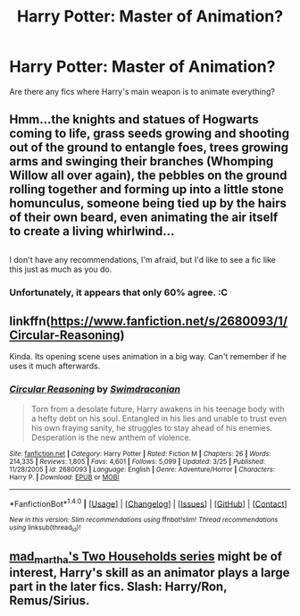 #+TITLE: Harry Potter: Master of Animation?

* Harry Potter: Master of Animation?
:PROPERTIES:
:Author: Skeletickles
:Score: 9
:DateUnix: 1478486371.0
:DateShort: 2016-Nov-07
:FlairText: Request
:END:
Are there any fics where Harry's main weapon is to animate everything?


** Hmm...the knights and statues of Hogwarts coming to life, grass seeds growing and shooting out of the ground to entangle foes, trees growing arms and swinging their branches (Whomping Willow all over again), the pebbles on the ground rolling together and forming up into a little stone homunculus, someone being tied up by the hairs of their own beard, even animating the air itself to create a living whirlwind...

** 
   :PROPERTIES:
   :CUSTOM_ID: section
   :END:
I don't have any recommendations, I'm afraid, but I'd like to see a fic like this just as much as you do.
:PROPERTIES:
:Author: Avaday_Daydream
:Score: 5
:DateUnix: 1478497880.0
:DateShort: 2016-Nov-07
:END:

*** Unfortunately, it appears that only 60% agree. :C
:PROPERTIES:
:Author: Skeletickles
:Score: 1
:DateUnix: 1478523386.0
:DateShort: 2016-Nov-07
:END:


** linkffn([[https://www.fanfiction.net/s/2680093/1/Circular-Reasoning]])

Kinda. Its opening scene uses animation in a big way. Can't remember if he uses it much afterwards.
:PROPERTIES:
:Author: teamfireyleader
:Score: 1
:DateUnix: 1478552684.0
:DateShort: 2016-Nov-08
:END:

*** [[http://www.fanfiction.net/s/2680093/1/][*/Circular Reasoning/*]] by [[https://www.fanfiction.net/u/513750/Swimdraconian][/Swimdraconian/]]

#+begin_quote
  Torn from a desolate future, Harry awakens in his teenage body with a hefty debt on his soul. Entangled in his lies and unable to trust even his own fraying sanity, he struggles to stay ahead of his enemies. Desperation is the new anthem of violence.
#+end_quote

^{/Site/: [[http://www.fanfiction.net/][fanfiction.net]] *|* /Category/: Harry Potter *|* /Rated/: Fiction M *|* /Chapters/: 26 *|* /Words/: 214,335 *|* /Reviews/: 1,805 *|* /Favs/: 4,601 *|* /Follows/: 5,099 *|* /Updated/: 3/25 *|* /Published/: 11/28/2005 *|* /id/: 2680093 *|* /Language/: English *|* /Genre/: Adventure/Horror *|* /Characters/: Harry P. *|* /Download/: [[http://www.ff2ebook.com/old/ffn-bot/index.php?id=2680093&source=ff&filetype=epub][EPUB]] or [[http://www.ff2ebook.com/old/ffn-bot/index.php?id=2680093&source=ff&filetype=mobi][MOBI]]}

--------------

*FanfictionBot*^{1.4.0} *|* [[[https://github.com/tusing/reddit-ffn-bot/wiki/Usage][Usage]]] | [[[https://github.com/tusing/reddit-ffn-bot/wiki/Changelog][Changelog]]] | [[[https://github.com/tusing/reddit-ffn-bot/issues/][Issues]]] | [[[https://github.com/tusing/reddit-ffn-bot/][GitHub]]] | [[[https://www.reddit.com/message/compose?to=tusing][Contact]]]

^{/New in this version: Slim recommendations using/ ffnbot!slim! /Thread recommendations using/ linksub(thread_id)!}
:PROPERTIES:
:Author: FanfictionBot
:Score: 1
:DateUnix: 1478552716.0
:DateShort: 2016-Nov-08
:END:


** [[http://archiveofourown.org/series/8496][mad_martha's Two Households series]] might be of interest, Harry's skill as an animator plays a large part in the later fics. Slash: Harry/Ron, Remus/Sirius.
:PROPERTIES:
:Author: padfootprohibited
:Score: 1
:DateUnix: 1478672736.0
:DateShort: 2016-Nov-09
:END:
